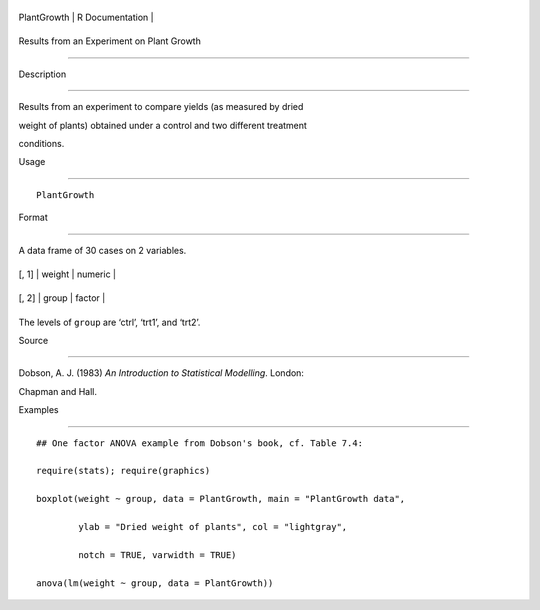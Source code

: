 +---------------+-------------------+
| PlantGrowth   | R Documentation   |
+---------------+-------------------+

Results from an Experiment on Plant Growth
------------------------------------------

Description
~~~~~~~~~~~

Results from an experiment to compare yields (as measured by dried
weight of plants) obtained under a control and two different treatment
conditions.

Usage
~~~~~

::

    PlantGrowth

Format
~~~~~~

A data frame of 30 cases on 2 variables.

+---------+----------+-----------+
| [, 1]   | weight   | numeric   |
+---------+----------+-----------+
| [, 2]   | group    | factor    |
+---------+----------+-----------+

The levels of ``group`` are ‘ctrl’, ‘trt1’, and ‘trt2’.

Source
~~~~~~

Dobson, A. J. (1983) *An Introduction to Statistical Modelling*. London:
Chapman and Hall.

Examples
~~~~~~~~

::

    ## One factor ANOVA example from Dobson's book, cf. Table 7.4:
    require(stats); require(graphics)
    boxplot(weight ~ group, data = PlantGrowth, main = "PlantGrowth data",
            ylab = "Dried weight of plants", col = "lightgray",
            notch = TRUE, varwidth = TRUE)
    anova(lm(weight ~ group, data = PlantGrowth))
